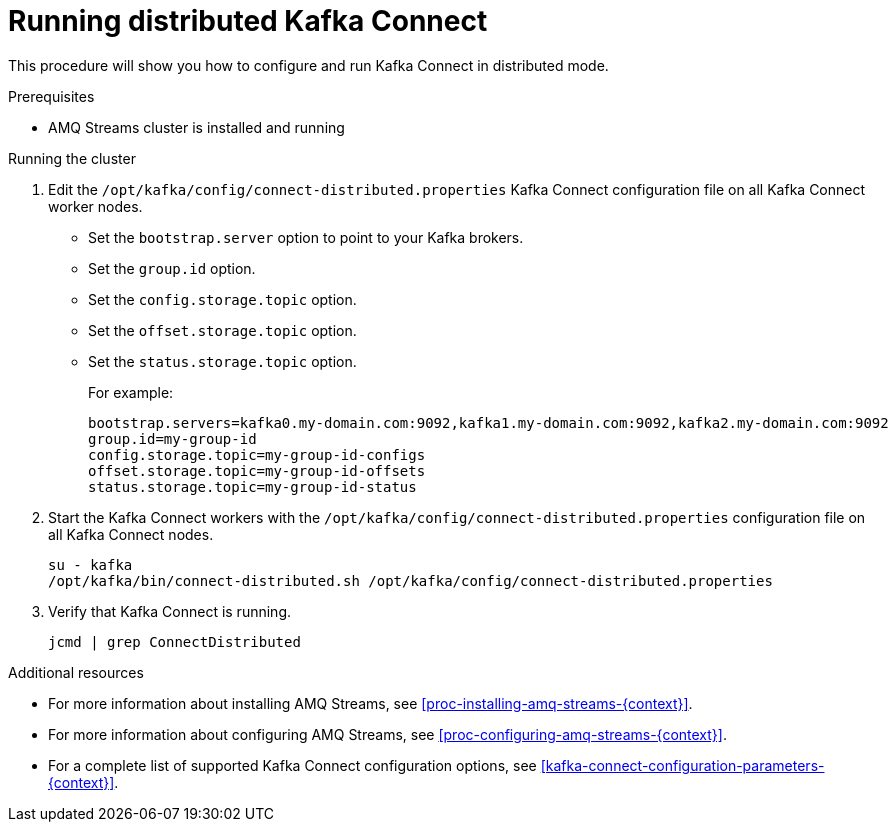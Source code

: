// Module included in the following assemblies:
//
// assembly-kafka-connect-distributed.adoc

[id='proc-running-kafka-connect-distributed-{context}']

= Running distributed Kafka Connect

This procedure will show you how to configure and run Kafka Connect in distributed mode.

.Prerequisites

* AMQ Streams cluster is installed and running

.Running the cluster

. Edit the `/opt/kafka/config/connect-distributed.properties` Kafka Connect configuration file on all Kafka Connect worker nodes.
+
* Set the `bootstrap.server` option to point to your Kafka brokers.
* Set the `group.id` option.
* Set the `config.storage.topic` option.
* Set the `offset.storage.topic` option.
* Set the `status.storage.topic` option.
+
For example:
+
[source,ini]
----
bootstrap.servers=kafka0.my-domain.com:9092,kafka1.my-domain.com:9092,kafka2.my-domain.com:9092
group.id=my-group-id
config.storage.topic=my-group-id-configs
offset.storage.topic=my-group-id-offsets
status.storage.topic=my-group-id-status
----

. Start the Kafka Connect workers with the `/opt/kafka/config/connect-distributed.properties` configuration file on all Kafka Connect nodes.
+
[source,shell,subs=+quotes]
----
su - kafka
/opt/kafka/bin/connect-distributed.sh /opt/kafka/config/connect-distributed.properties
----

. Verify that Kafka Connect is running.
+
[source,shell,subs=+quotes]
----
jcmd | grep ConnectDistributed
----

.Additional resources

* For more information about installing AMQ Streams, see xref:proc-installing-amq-streams-{context}[].
* For more information about configuring AMQ Streams, see xref:proc-configuring-amq-streams-{context}[].
* For a complete list of supported Kafka Connect configuration options, see xref:kafka-connect-configuration-parameters-{context}[].